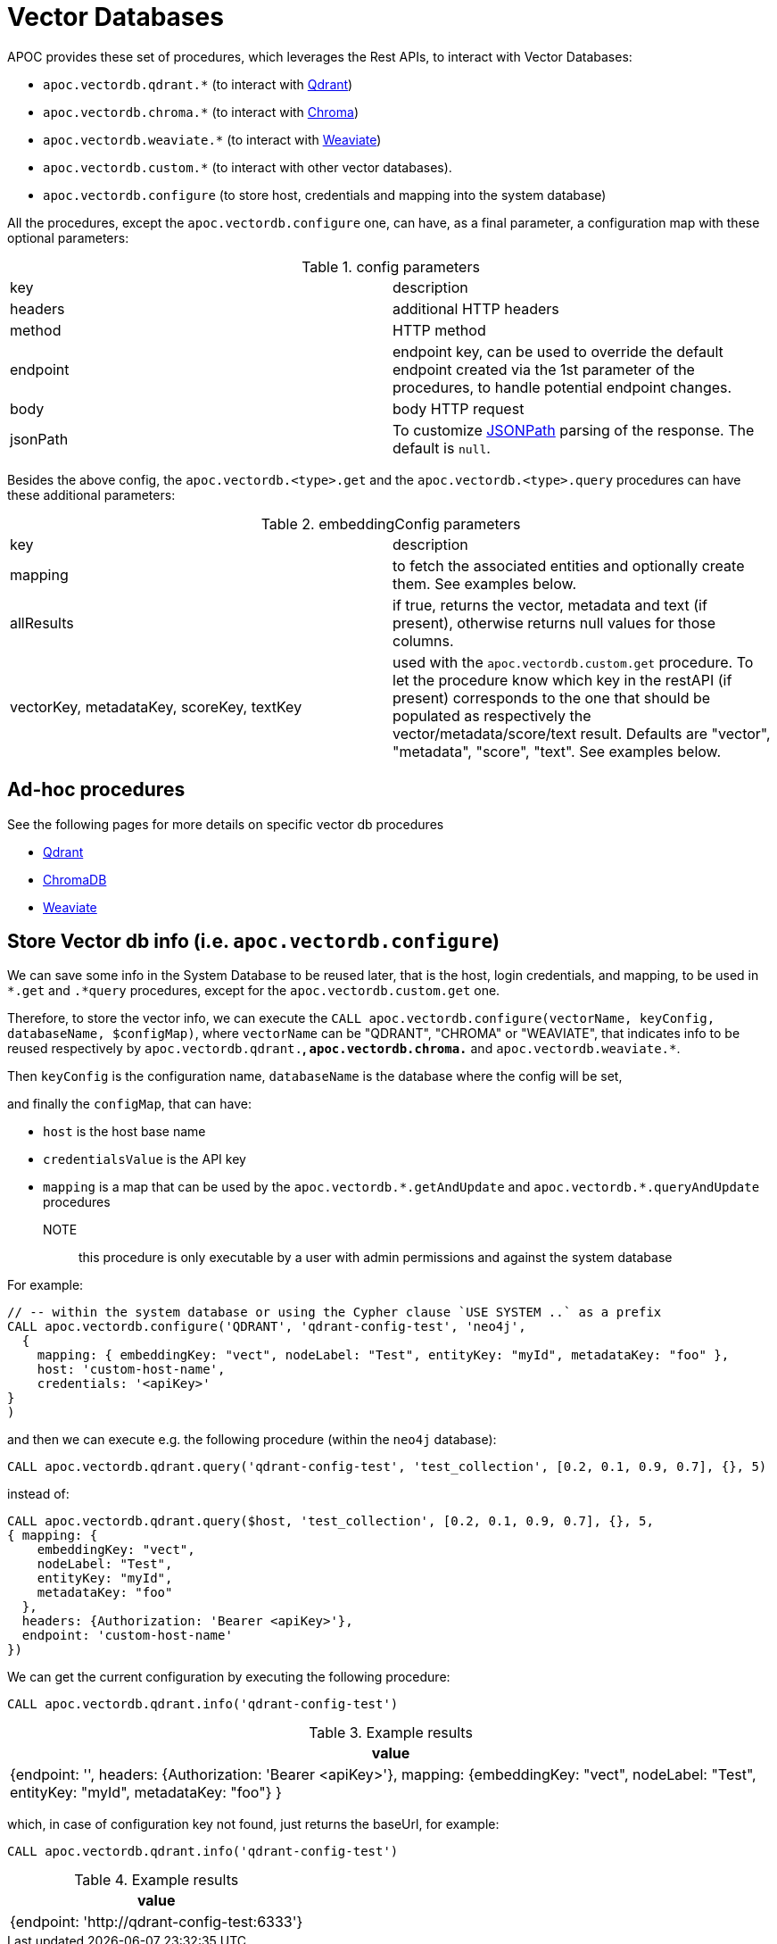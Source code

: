 [[vectordb]]
= Vector Databases
:description: This section describes procedures that can be used to interact with Vector Databases.

APOC provides these set of procedures, which leverages the Rest APIs, to interact with Vector Databases:

- `apoc.vectordb.qdrant.*` (to interact with https://qdrant.tech/documentation/overview/[Qdrant])
- `apoc.vectordb.chroma.*` (to interact with https://docs.trychroma.com/getting-started[Chroma])
- `apoc.vectordb.weaviate.*` (to interact with https://weaviate.io/developers/weaviate[Weaviate])
- `apoc.vectordb.custom.*` (to interact with other vector databases).
- `apoc.vectordb.configure` (to store host, credentials and mapping into the system database)

All the procedures, except the `apoc.vectordb.configure` one, can have, as a final parameter,
a configuration map with these optional parameters:

.config parameters

|===
| key | description
| headers | additional HTTP headers
| method | HTTP method
| endpoint | endpoint key, 
    can be used to override the default endpoint created via the 1st parameter of the procedures,
    to handle potential endpoint changes.
| body | body HTTP request
| jsonPath | To customize https://github.com/json-path/JsonPath[JSONPath] parsing of the response. The default is `null`.
|===


Besides the above config, the `apoc.vectordb.<type>.get` and the `apoc.vectordb.<type>.query` procedures can have these additional parameters:

.embeddingConfig parameters

|===
| key | description
| mapping | to fetch the associated entities and optionally create them. See examples below.
| allResults | if true, returns the vector, metadata and text (if present), otherwise returns null values for those columns.
| vectorKey, metadataKey, scoreKey, textKey | used with the `apoc.vectordb.custom.get` procedure.
    To let the procedure know which key in the restAPI (if present) corresponds to the one that should be populated as respectively the vector/metadata/score/text result.
    Defaults are "vector", "metadata", "score", "text".
    See examples below.
|===


== Ad-hoc procedures

See the following pages for more details on specific vector db procedures

- xref:./qdrand.adoc[Qdrant]
- xref:./chroma.adoc[ChromaDB]
- xref:./weaviate.adoc[Weaviate]


== Store Vector db info (i.e. `apoc.vectordb.configure`) 

We can save some info in the System Database to be reused later, that is the host, login credentials, and mapping,
to be used in `*.get` and `.*query` procedures, except for the `apoc.vectordb.custom.get` one.

Therefore, to store the vector info, we can execute the `CALL apoc.vectordb.configure(vectorName, keyConfig, databaseName, $configMap)`,
where `vectorName` can be "QDRANT", "CHROMA" or "WEAVIATE", 
that indicates info to be reused respectively by `apoc.vectordb.qdrant.*`, `apoc.vectordb.chroma.*` and `apoc.vectordb.weaviate.*`.

Then `keyConfig` is the configuration name, `databaseName` is the database where the config will be set,

and finally the `configMap`, that can have:

- `host` is the host base name
- `credentialsValue` is the API key
- `mapping` is a map that can be used by the `apoc.vectordb.\*.getAndUpdate` and `apoc.vectordb.*.queryAndUpdate` procedures

NOTE:: this procedure is only executable by a user with admin permissions and against the system database

For example:
[source,cypher]
----
// -- within the system database or using the Cypher clause `USE SYSTEM ..` as a prefix
CALL apoc.vectordb.configure('QDRANT', 'qdrant-config-test', 'neo4j', 
  {
    mapping: { embeddingKey: "vect", nodeLabel: "Test", entityKey: "myId", metadataKey: "foo" }, 
    host: 'custom-host-name', 
    credentials: '<apiKey>'
}
)
----

and then we can execute e.g. the following procedure (within the `neo4j` database):

[source,cypher]
----
CALL apoc.vectordb.qdrant.query('qdrant-config-test', 'test_collection', [0.2, 0.1, 0.9, 0.7], {}, 5)
---- 

instead of:

[source,cypher]
----
CALL apoc.vectordb.qdrant.query($host, 'test_collection', [0.2, 0.1, 0.9, 0.7], {}, 5, 
{ mapping: {
    embeddingKey: "vect", 
    nodeLabel: "Test", 
    entityKey: "myId", 
    metadataKey: "foo" 
  },
  headers: {Authorization: 'Bearer <apiKey>'},
  endpoint: 'custom-host-name'
})
---- 

We can get the current configuration by executing the following procedure:

[source,cypher]
----
CALL apoc.vectordb.qdrant.info('qdrant-config-test')
---- 

.Example results
[opts="header"]
|===
| value
| {endpoint: '', 
    headers: {Authorization: 'Bearer <apiKey>'}, 
    mapping: {embeddingKey: "vect", nodeLabel: "Test", entityKey: "myId", metadataKey: "foo"}
}
|===


which, in case of configuration key not found, just returns the baseUrl, for example:
[source,cypher]
----
CALL apoc.vectordb.qdrant.info('qdrant-config-test')
---- 
.Example results
[opts="header"]
|===
| value
| {endpoint: 'http://qdrant-config-test:6333'}
|===
